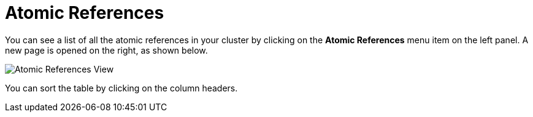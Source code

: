 = Atomic References

You can see a list of all the atomic references in your cluster
by clicking on the **Atomic References** menu item on the left panel. A new
page is opened on the right, as shown below.

image:ROOT:AtomicReferences.png[Atomic References View]

You can sort the table by clicking on the column headers.